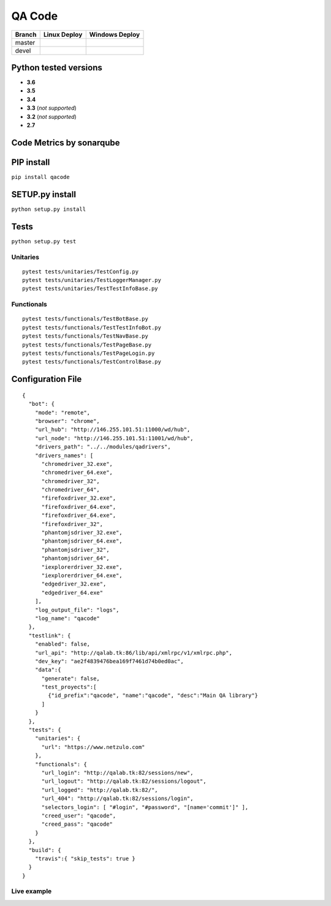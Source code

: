 QA Code
=======

.. image:: https://img.shields.io/github/downloads/netzulo/qacode/total.svg
  :alt: Downloads on Github
  :target: https://img.shields.io/github/downloads/netzulo/qacode/total.svg
.. image:: https://img.shields.io/github/release/netzulo/qcode.svg
  :alt: GitHub release
  :target: https://img.shields.io/github/release/netzulo/qcode.svg

+-----------------------+-------------------------------------------------------------------+------------------------------------------------------------------------------------------------+
| Branch                | Linux Deploy                                                      | Windows Deploy                                                                                 |
+=======================+===================================================================+================================================================================================+
|  master               | .. image:: https://travis-ci.org/netzulo/qacode.svg?branch=master | .. image:: https://ci.appveyor.com/api/projects/status/4a0tc5pis1bykt9x/branch/master?svg=true |
+-----------------------+-----------------------+-------------------------------------------+------------------------------------------------------------------------------------------------+
|  devel                | .. image:: https://travis-ci.org/netzulo/qacode.svg?branch=devel  | .. image:: https://ci.appveyor.com/api/projects/status/4a0tc5pis1bykt9x/branch/devel?svg=true  |
+-----------------------+-------------------------------------------------------------------+------------------------------------------------------------------------------------------------+


Python tested versions
----------------------

+  **3.6**
+  **3.5**
+  **3.4**
+  **3.3** (*not supported*)
+  **3.2** (*not supported*)
+  **2.7**


Code Metrics by sonarqube
----------------------------

.. image:: http://qalab.tk:82/api/badges/gate?key=qacode
  :alt: Quality Gate
  :target: http://qalab.tk:82/api/badges/gate?key=qacode
.. image:: http://qalab.tk:82/api/badges/measure?key=qacode&metric=lines
  :alt: Lines
  :target: http://qalab.tk:82/api/badges/gate?key=qacode
.. image:: http://qalab.tk:82/api/badges/measure?key=qacode&metric=bugs
  :alt: Bugs
  :target: http://qalab.tk:82/api/badges/gate?key=qacode
.. image:: http://qalab.tk:82/api/badges/measure?key=qacode&metric=vulnerabilities
  :alt: Vulnerabilities
  :target: http://qalab.tk:82/api/badges/gate?key=qacode
.. image:: http://qalab.tk:82/api/badges/measure?key=qacode&metric=code_smells
  :alt: Code Smells
  :target: http://qalab.tk:82/api/badges/gate?key=qacode
.. image:: http://qalab.tk:82/api/badges/measure?key=qacode&metric=sqale_debt_ratio
  :alt: Debt ratio
  :target: http://qalab.tk:82/api/badges/gate?key=qacode
.. image:: http://qalab.tk:82/api/badges/measure?key=qacode&metric=comment_lines_density
  :alt: Comments
  :target: http://qalab.tk:82/api/badges/gate?key=qacode


PIP install
-----------

``pip install qacode``

SETUP.py install
----------------

``python setup.py install``

Tests
-----

``python setup.py test``

Unitaries
*********

::

    pytest tests/unitaries/TestConfig.py
    pytest tests/unitaries/TestLoggerManager.py
    pytest tests/unitaries/TestTestInfoBase.py


Functionals
***********

::
    
    pytest tests/functionals/TestBotBase.py
    pytest tests/functionals/TestTestInfoBot.py
    pytest tests/functionals/TestNavBase.py
    pytest tests/functionals/TestPageBase.py
    pytest tests/functionals/TestPageLogin.py
    pytest tests/functionals/TestControlBase.py


Configuration File
------------------

.. highlight:: json
.. code-block:: json
   :linenos:

::

    {
      "bot": {
        "mode": "remote",
        "browser": "chrome",
        "url_hub": "http://146.255.101.51:11000/wd/hub",
        "url_node": "http://146.255.101.51:11001/wd/hub",
        "drivers_path": "../../modules/qadrivers",
        "drivers_names": [
          "chromedriver_32.exe",
          "chromedriver_64.exe",
          "chromedriver_32",
          "chromedriver_64",
          "firefoxdriver_32.exe",
          "firefoxdriver_64.exe",
          "firefoxdriver_64.exe",
          "firefoxdriver_32",
          "phantomjsdriver_32.exe",
          "phantomjsdriver_64.exe",
          "phantomjsdriver_32",
          "phantomjsdriver_64",
          "iexplorerdriver_32.exe",
          "iexplorerdriver_64.exe",
          "edgedriver_32.exe",
          "edgedriver_64.exe"
        ],
        "log_output_file": "logs",
        "log_name": "qacode"
      },
      "testlink": {
        "enabled": false,
        "url_api": "http://qalab.tk:86/lib/api/xmlrpc/v1/xmlrpc.php",
        "dev_key": "ae2f4839476bea169f7461d74b0ed0ac",
        "data":{
          "generate": false,
          "test_proyects":[
            {"id_prefix":"qacode", "name":"qacode", "desc":"Main QA library"}
          ]
        }
      },
      "tests": {
        "unitaries": {
          "url": "https://www.netzulo.com"
        },
        "functionals": {
          "url_login": "http://qalab.tk:82/sessions/new",
          "url_logout": "http://qalab.tk:82/sessions/logout",
          "url_logged": "http://qalab.tk:82/",
          "url_404": "http://qalab.tk:82/sessions/login",
          "selectors_login": [ "#login", "#password", "[name='commit']" ],
          "creed_user": "qacode",
          "creed_pass": "qacode"
        }
      },
      "build": {
        "travis":{ "skip_tests": true }
      }
    }


Live example
************

.. image:: https://asciinema.org/a/phH5ISjGEfwXZUp648dvMOqox.png
  :target: https://asciinema.org/a/phH5ISjGEfwXZUp648dvMOqox
  :alt: asciicast


